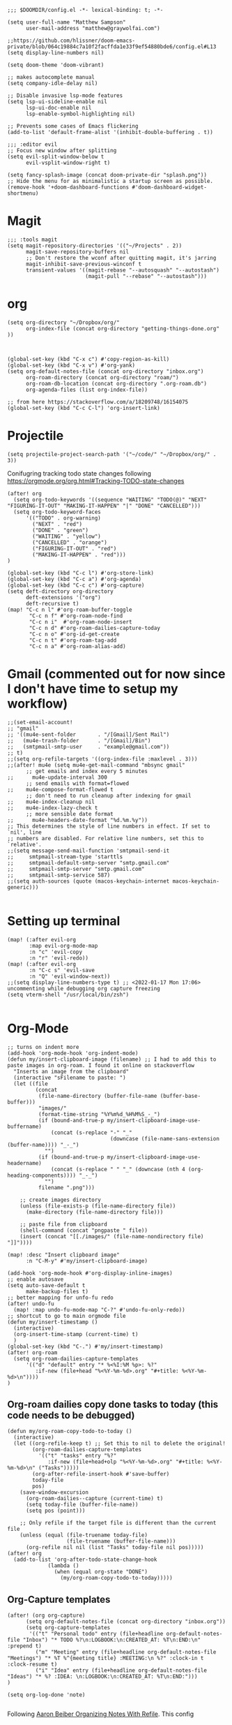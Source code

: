 
#+begin_src elisp
;;; $DOOMDIR/config.el -*- lexical-binding: t; -*-

(setq user-full-name "Matthew Sampson"
      user-mail-address "matthew@graywolfai.com")

;;https://github.com/hlissner/doom-emacs-private/blob/064c19884c7a10f2facffda1e33f9ef54880bde6/config.el#L13
(setq display-line-numbers nil)

(setq doom-theme 'doom-vibrant)

;; makes autocomplete manual
(setq company-idle-delay nil)

;; Disable invasive lsp-mode features
(setq lsp-ui-sideline-enable nil
      lsp-ui-doc-enable nil
      lsp-enable-symbol-highlighting nil)

;; Prevents some cases of Emacs flickering
(add-to-list 'default-frame-alist '(inhibit-double-buffering . t))

;;; :editor evil
;; Focus new window after splitting
(setq evil-split-window-below t
      evil-vsplit-window-right t)

(setq fancy-splash-image (concat doom-private-dir "splash.png"))
;; Hide the menu for as minimalistic a startup screen as possible.
(remove-hook '+doom-dashboard-functions #'doom-dashboard-widget-shortmenu)
#+end_src

#+RESULTS:
| doom-dashboard-widget-banner | doom-dashboard-widget-loaded | doom-dashboard-widget-footer |


* Magit
#+begin_src elisp
;;; :tools magit
(setq magit-repository-directories '(("~/Projects" . 2))
      magit-save-repository-buffers nil
      ;; Don't restore the wconf after quitting magit, it's jarring
      magit-inhibit-save-previous-winconf t
      transient-values '((magit-rebase "--autosquash" "--autostash")
                         (magit-pull "--rebase" "--autostash")))
#+end_src

* org
#+begin_src elisp
(setq org-directory "~/Dropbox/org/"
      org-index-file (concat org-directory "getting-things-done.org" ))



(global-set-key (kbd "C-x c") #'copy-region-as-kill)
(global-set-key (kbd "C-x v") #'org-yank)
(setq org-default-notes-file (concat org-directory "inbox.org")
      org-roam-directory (concat org-directory "roam/")
      org-roam-db-location (concat org-directory ".org-roam.db")
      org-agenda-files (list org-index-file))

;; from here https://stackoverflow.com/a/18209748/16154075
(global-set-key (kbd "C-c C-l") 'org-insert-link)
#+end_src

* Projectile

#+begin_src elisp
(setq projectile-project-search-path '("~/code/" "~/Dropbox/org/" . 3))
#+end_src

#+RESULTS:
: org-insert-link

Conifugring tracking todo state changes following https://orgmode.org/org.html#Tracking-TODO-state-changes
#+begin_src elisp
(after! org
  (setq org-todo-keywords '((sequence "WAITING" "TODO(@)" "NEXT" "FIGURING-IT-OUT" "MAKING-IT-HAPPEN" "|" "DONE" "CANCELLED")))
  (setq org-todo-keyword-faces
      '(("TODO" . org-warning)
        ("NEXT" . "red")
        ("DONE" . "green")
        ("WAITING" . "yellow")
        ("CANCELLED" . "orange")
        ("FIGURING-IT-OUT" . "red")
        ("MAKING-IT-HAPPEN" . "red")))
)

(global-set-key (kbd "C-c l") #'org-store-link)
(global-set-key (kbd "C-c a") #'org-agenda)
(global-set-key (kbd "C-c c") #'org-capture)
(setq deft-directory org-directory
      deft-extensions '("org")
      deft-recursive t)
(map! "C-c n l" #'org-roam-buffer-toggle
       "C-c n f" #'org-roam-node-find
       "C-c n i"  #'org-roam-node-insert
       "C-c n d" #'org-roam-dailies-capture-today
       "C-c n o" #'org-id-get-create
       "C-c n t" #'org-roam-tag-add
       "C-c n a" #'org-roam-alias-add)
#+end_src


* Gmail (commented out for now since I don't have time to setup my workflow)
#+begin_src elisp
;;(set-email-account!
;; "gmail"
;; '((mu4e-sent-folder       . "/[Gmail]/Sent Mail")
;;   (mu4e-trash-folder      . "/[Gmail]/Bin")
;;   (smtpmail-smtp-user     . "example@gmail.com"))
;; t)
;;(setq org-refile-targets '((org-index-file :maxlevel . 3)))
;;(after! mu4e (setq mu4e-get-mail-command "mbsync gmail"
      ;; get emails and index every 5 minutes
;;      mu4e-update-interval 300
	  ;; send emails with format=flowed
;;	  mu4e-compose-format-flowed t
	  ;; don't need to run cleanup after indexing for gmail
;;	  mu4e-index-cleanup nil
;;	  mu4e-index-lazy-check t
      ;; more sensible date format
;;      mu4e-headers-date-format "%d.%m.%y"))
;; This determines the style of line numbers in effect. If set to `nil', line
;; numbers are disabled. For relative line numbers, set this to `relative'.
;;(setq message-send-mail-function 'smtpmail-send-it
;;     smtpmail-stream-type 'starttls
;;     smtpmail-default-smtp-server "smtp.gmail.com"
;;     smtpmail-smtp-server "smtp.gmail.com"
;;     smtpmail-smtp-service 587)
;;(setq auth-sources (quote (macos-keychain-internet macos-keychain-generic)))

#+end_src

* Setting up terminal
#+begin_src elisp
(map! (:after evil-org
       :map evil-org-mode-map
       :n "c" 'evil-copy
       :n "r" 'evil-redo))
(map! (:after evil-org
       :n "C-c s" 'evil-save
       :n "Q" 'evil-window-next))
;;(setq display-line-numbers-type t) ;; <2022-01-17 Mon 17:06> uncommenting while debugging org capture freezing
(setq vterm-shell "/usr/local/bin/zsh")

#+end_src

#+RESULTS:
: /usr/local/bin/zsh


* Org-Mode

#+begin_src elisp
;; turns on indent more
(add-hook 'org-mode-hook 'org-indent-mode)
(defun my/insert-clipboard-image (filename) ;; I had to add this to paste images in org-roam. I found it online on stackoverflow
  "Inserts an image from the clipboard"
  (interactive "sFilename to paste: ")
  (let ((file
         (concat
          (file-name-directory (buffer-file-name (buffer-base-buffer)))
          "images/"
          (format-time-string "%Y%m%d_%H%M%S_-_")
          (if (bound-and-true-p my/insert-clipboard-image-use-buffername)
              (concat (s-replace "-" "_"
                                 (downcase (file-name-sans-extension (buffer-name)))) "_-_")
            "")
          (if (bound-and-true-p my/insert-clipboard-image-use-headername)
              (concat (s-replace " " "_" (downcase (nth 4 (org-heading-components)))) "_-_")
            "")
          filename ".png")))

    ;; create images directory
    (unless (file-exists-p (file-name-directory file))
      (make-directory (file-name-directory file)))

    ;; paste file from clipboard
    (shell-command (concat "pngpaste " file))
    (insert (concat "[[./images/" (file-name-nondirectory file) "]]"))))

(map! :desc "Insert clipboard image"
      :n "C-M-y" #'my/insert-clipboard-image)

(add-hook 'org-mode-hook #'org-display-inline-images)
;; enable autosave
(setq auto-save-default t
      make-backup-files t)
;; better mapping for unfo-fu redo
(after! undo-fu
  (map! :map undo-fu-mode-map "C-?" #'undo-fu-only-redo))
;; shortcut to go to main orgmode file
(defun my/insert-timestamp ()
  (interactive)
  (org-insert-time-stamp (current-time) t)
  )
(global-set-key (kbd "C-.") #'my/insert-timestamp)
(after! org-roam
  (setq org-roam-dailies-capture-templates
      '(("d" "default" entry "* %<%I:%M %p>: %?"
         :if-new (file+head "%<%Y-%m-%d>.org" "#+title: %<%Y-%m-%d>\n"))))
)
#+end_src

#+RESULTS:
| d | default | entry | * %<%I:%M %p>: %? | :if-new | (file+head %<%Y-%m-%d>.org #+title: %<%Y-%m-%d> |

** Org-roam dailies copy done tasks to today (this code needs to be debugged)
#+begin_src elisp
(defun my/org-roam-copy-todo-to-today ()
  (interactive)
  (let ((org-refile-keep t) ;; Set this to nil to delete the original!
        (org-roam-dailies-capture-templates
          '(("t" "tasks" entry "%?"
             :if-new (file+head+olp "%<%Y-%m-%d>.org" "#+title: %<%Y-%m-%d>\n" ("Tasks")))))
        (org-after-refile-insert-hook #'save-buffer)
        today-file
        pos)
    (save-window-excursion
      (org-roam-dailies--capture (current-time) t)
      (setq today-file (buffer-file-name))
      (setq pos (point)))

    ;; Only refile if the target file is different than the current file
    (unless (equal (file-truename today-file)
                   (file-truename (buffer-file-name)))
      (org-refile nil nil (list "Tasks" today-file nil pos)))))
(after! org
  (add-to-list 'org-after-todo-state-change-hook
             (lambda ()
               (when (equal org-state "DONE")
                 (my/org-roam-copy-todo-to-today)))))
#+end_src

** Org-Capture templates
#+begin_src elisp
(after! (org org-capture)
      (setq org-default-notes-file (concat org-directory "inbox.org"))
      (setq org-capture-templates
       '(("t" "Personal todo" entry (file+headline org-default-notes-file "Inbox") "* TODO %?\n:LOGBOOK:\n:CREATED_AT: %T\n:END:\n" :prepend t)
         ("m" "Meeting" entry (file+headline org-default-notes-file "Meetings") "* %T %^{meeting title} :MEETING:\n %?" :clock-in t :clock-resume t)
         ("i" "Idea" entry (file+headline org-default-notes-file "Ideas") "* %? :IDEA: \n:LOGBOOK:\n:CREATED_AT: %T\n:END:")))
)

(setq org-log-done 'note)

#+end_src

Following [[https://blog.aaronbieber.com/2017/03/19/organizing-notes-with-refile.html][Aaron Beiber Organizing Notes With Refile]]. This config

- Enables headings / parents to be created on the fly

#+begin_src elisp
(setq org-refile-allow-creating-parent-nodes 'confirm)
#+end_src

Working on a refile function for meetings that links the todo back to the meeting and vise versa... I don't have a lot of time for this but I know it'll use the refile command + org-mode linking
#+begin_src elisp
;;(defun my/refile-meeting-todo )
#+end_src


Following [cite:@bieberAgendaLifeOrg2016] to setup my agenda workflow, right now it's pretty messy
#+begin_src elisp

;;(defun my-skip-unless-waiting ()
;;  "Skip trees that are not waiting"
;;  (let ((subtree-end (save-excursion (org-end-of-subtree t))))
;;    (if (re-search-forward ":waiting:" subtree-end t)
;;        nil          ; tag found, do not skip
;;      subtree-end))) ; tag not found, continue after end of subtree
;;(setq org-agenda-custom-commands
;;      '(("c" "Simple agenda view"
;;         ((tags "PRIORITY=\"A\""
;;                ((org-agenda-skip-function '(org-agenda-skip-entry-if 'todo 'done))
;;                 (org-agenda-overriding-header "High-priority unfinished tasks:")))
;;
;;          (agenda "")
;;          (alltodo "")))))

#+end_src

#+begin_src elisp
;;(setq parinfer-rust-check-before-enable nil) ;; stops the annoying parinfer "do you want to fix indentation y or n" prompt
(use-package yequake
  :custom
    (yequake-frames '(("org-capture" (buffer-fns . (yequake-org-capture)) (width . 0.75) (height . 0.75)(alpha . 0.95)(frame-parameters . ((undecorated . t) (skip-taskbar . t)(sticky . t)))))))


#+end_src

* Note taking workflow
Following https://rgoswami.me/posts/org-note-workflow/

#+begin_src elisp
(setq org_notes "~/Dropbox/org/notes/")
;;(setq zot_bib) ;; not sure if I need this, I think its just a private variables
(setq bibtex-completion-bibliography "~/Dropbox/org/zotLib.bib")
(after! citar
  (setq org-cite-global-bibliography
        '("~/Dropbox/org/zotLib.bib" "~/Dropbox/org/gw-zotLib.bib"))
(setq org-cite-insert-processor 'citar)
(setq org-cite-follow-processor 'citar)
(setq org-cite-activate-processor 'citar)
(setq citar-bibliography org-cite-global-bibliography)
(setq citar-notes-paths `("~/Dropbox/Org/roam"))
)
;;(citar-filenotify-setup '(LaTeX-mode-hook org-mode-hook)) ;; following https://github.com/bdarcus/citar#refreshing-the-library-display commenting this out because it's raising errors when I open org files

;;(setq citar-bibliography '("~/Dropbox/org/zotLib.bib" "~/Dropbox/org/gw-zotLib.bib"))
#+end_src

#+RESULTS:
 ~/Dropbox/org/zotLib.bib  ~/Dropbox/org/gw-zotLib.bib 


* Citar + Org-Roam
Following  [[https://github.com/bdarcus/citar/blob/37493749bcad63613f01ecad63b2f5628f6f13f8/citar-org.el#L279][citar format note function]] from the citar repo as a guide. I had to edit the format note function to include the ID property for org-roam. A similar thing could be achieved with `org-ref` + `org-ref-bibtex (ORB)` but I wanted to use the newer org-cite with vertico, so I went with citar instead that had its own note templating function that worked with org-roamv2. I've read a bit about how org-roamv2 supports the org-cite format and I'm interpreting from citar's readme (as of <2022-01-18 Tue 07:41>) that the default note formatting function should just work with org-roam v2 through the connection of org-cite, but I wasn't able to see it working without editing it like below. I also don't know if the citation key is the best thing for the org-id. I mainly ue Zotero for bibtex management so Zotero would generate the citations keys from what I understand, assuming they're unique it should be fine. A better solution would probably include hash the citation-key + timestamp, since it's more about uniqueness than determinism I believe

#+begin_src emacs-lisp
(after! org-roam
    (org-roam-setup))
(defun my-citar-org-format-note-function (key entry filepath)
  "Format a note FILEPATH from KEY and ENTRY."
    (let* ((template (citar-get-template 'note))
           (note-meta
            (when template
              (citar--format-entry-no-widths
               entry
               template)))
           (buffer (find-file filepath)))
      (with-current-buffer buffer
        ;; This just overrides other template insertion.
        (erase-buffer)
        (citar-org-roam-make-preamble key)
        (insert ":PROPERTIES:\n:ID:     ")
        (insert key)
        (insert"\n:END:\n")
        (insert "#+title: ")
        (when template (insert note-meta))
        (insert "\n|\n")
        (search-backward "|")
        (delete-char 1)
        (when (fboundp 'evil-insert)
          (evil-insert 1)))))
(setq citar-format-note-function #'my-citar-org-format-note-function)
#+end_src

#+RESULTS:
: my-citar-org-format-note-function
#+begin_src elisp
#+end_src

